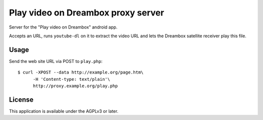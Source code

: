 ***********************************
Play video on Dreambox proxy server
***********************************
Server for the "Play video on Dreambox" android app.

Accepts an URL, runs ``youtube-dl`` on it to extract the video
URL and lets the Dreambox satellite receiver play this file.


=====
Usage
=====
Send the web site URL via POST to ``play.php``::

    $ curl -XPOST --data http://example.org/page.htm\
          -H 'Content-type: text/plain'\
          http://proxy.example.org/play.php

=======
License
=======
This application is available under the AGPLv3 or later.
